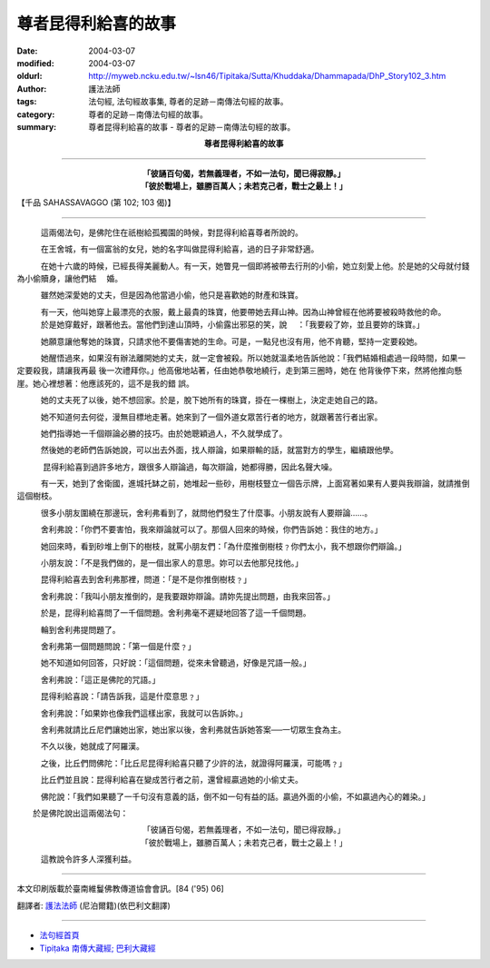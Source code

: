 尊者昆得利給喜的故事
====================

:date: 2004-03-07
:modified: 2004-03-07
:oldurl: http://myweb.ncku.edu.tw/~lsn46/Tipitaka/Sutta/Khuddaka/Dhammapada/DhP_Story102_3.htm
:author: 護法法師
:tags: 法句經, 法句經故事集, 尊者的足跡－南傳法句經的故事。
:category: 尊者的足跡－南傳法句經的故事。
:summary: 尊者昆得利給喜的故事 - 尊者的足跡－南傳法句經的故事。


.. container:: align-center

  **尊者昆得利給喜的故事**

----

.. container:: align-center

  | **「彼誦百句偈，若無義理者，不如一法句，聞已得寂靜。」**
  | **「彼於戰場上，雖勝百萬人；未若克己者，戰士之最上！」**

【千品 SAHASSAVAGGO (第 102; 103 偈)】

----

　　　這兩偈法句，是佛陀住在祇樹給孤獨園的時候，對昆得利給喜尊者所說的。

　　　在王舍城，有一個富翁的女兒，她的名字叫做昆得利給喜，過的日子非常舒適。

　　　在她十六歲的時候，已經長得美麗動人。有一天，她瞥見一個即將被帶去行刑的小偷，她立刻愛上他。於是她的父母就付錢為小偷贖身，讓他們結 　婚。

　　　雖然她深愛她的丈夫，但是因為他當過小偷，他只是喜歡她的財產和珠寶。

　　　有一天，他叫她穿上最漂亮的衣服，戴上最貴的珠寶，他要帶她去拜山神。因為山神曾經在他將要被殺時救他的命。 　　　於是她穿戴好，跟著他去。當他們到達山頂時，小偷露出邪惡的笑，說 　：「我要殺了妳，並且要妳的珠寶。」

　　　她願意讓他奪她的珠寶，只請求他不要傷害她的生命。可是，一點兒也沒有用，他不肯聽，堅持一定要殺她。

　　　她醒悟過來，如果沒有辦法離開她的丈夫，就一定會被殺。所以她就溫柔地告訴他說：「我們結婚相處過一段時間，如果一定要殺我，請讓我再最 後一次禮拜你。」他高傲地站著，任由她恭敬地繞行，走到第三圈時，她在 他背後停下來，然將他推向懸崖。她心裡想著：他應該死的，這不是我的錯 誤。

　　　她的丈夫死了以後，她不想回家。於是，脫下她所有的珠寶，掛在一棵樹上，決定走她自己的路。

　　　她不知道何去何從，漫無目標地走著。她來到了一個外道女眾苦行者的地方，就跟著苦行者出家。

　　　她們指導她一千個辯論必勝的技巧。由於她聰穎過人，不久就學成了。

　　　然後她的老師們告訴她說，可以出去外面，找人辯論，如果辯輸的話，就當對方的學生，繼續跟他學。

　 　　昆得利給喜到過許多地方，跟很多人辯論過，每次辯論，她都得勝，因此名聲大噪。

　　　有一天，她到了舍衛國，進城托缽之前，她堆起一些砂，用樹枝豎立一個告示牌，上面寫著如果有人要與我辯論，就請推倒這個樹枝。

　　　很多小朋友圍繞在那邊玩，舍利弗看到了，就問他們發生了什麼事。小朋友說有人要辯論……。

　　　舍利弗說：「你們不要害怕，我來辯論就可以了。那個人回來的時候，你們告訴她：我住的地方。」

　　　她回來時，看到砂堆上倒下的樹枝，就罵小朋友們：「為什麼推倒樹枝﹖你們太小，我不想跟你們辯論。」

　　　小朋友說：「不是我們做的，是一個出家人的意思。妳可以去他那兒找他。」

　　　昆得利給喜去到舍利弗那裡，問道：「是不是你推倒樹枝﹖」

　　　舍利弗說：「我叫小朋友推倒的，是我要跟妳辯論。請妳先提出問題，由我來回答。」

　　　於是，昆得利給喜問了一千個問題。舍利弗毫不遲疑地回答了這一千個問題。

　　　輪到舍利弗提問題了。

　　　舍利弗第一個問題問說：「第一個是什麼﹖」

　　　她不知道如何回答，只好說：「這個問題，從來未曾聽過，好像是咒語一般。」

　　　舍利弗說：「這正是佛陀的咒語。」

　　　昆得利給喜說：「請告訴我，這是什麼意思﹖」

　　　舍利弗說：「如果妳也像我們這樣出家，我就可以告訴妳。」

　　　舍利弗就請比丘尼們讓她出家，她出家以後，舍利弗就告訴她答案──一切眾生食為主。

　　　不久以後，她就成了阿羅漢。

　　　之後，比丘們問佛陀：「比丘尼昆得利給喜只聽了少許的法，就證得阿羅漢，可能嗎﹖」

　　　比丘們並且說：昆得利給喜在變成苦行者之前，還曾經贏過她的小偷丈夫。

　　　佛陀說：「我們如果聽了一千句沒有意義的話，倒不如一句有益的話。贏過外面的小偷，不如贏過內心的雜染。」

　　於是佛陀說出這兩偈法句：

.. container:: align-center

  | 「彼誦百句偈，若無義理者，不如一法句，聞已得寂靜。」
  | 「彼於戰場上，雖勝百萬人；未若克己者，戰士之最上！」

　　　這教說令許多人深獲利益。

----

本文印刷版載於臺南維鬘佛教傳道協會會訊。[84 ('95) 06]

翻譯者: `護法法師 <{filename}/articles/dharmagupta/master-dharmagupta%zh.rst>`_ (尼泊爾籍)(依巴利文翻譯)

----------------------

- `法句經首頁 <{filename}../dhp%zh.rst>`__

- `Tipiṭaka 南傳大藏經; 巴利大藏經 <{filename}/articles/tipitaka/tipitaka%zh.rst>`__

